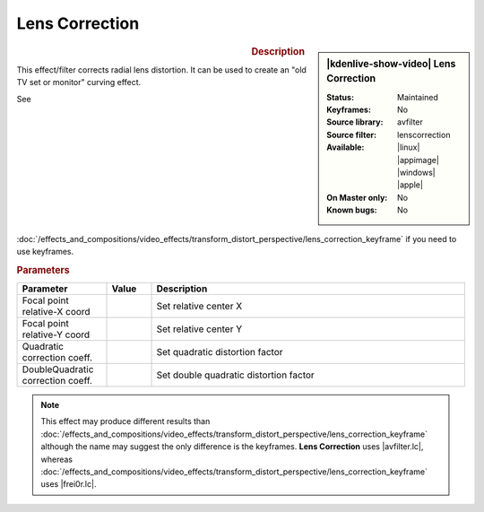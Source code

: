 .. meta::

   :description: Kdenlive Video Effects - Lens Correction
   :keywords: KDE, Kdenlive, video editor, help, learn, easy, effects, filter, video effects, transform, distort, perspective, lens correction

.. metadata-placeholder

   :authors: - Bernd Jordan (https://discuss.kde.org/u/berndmj)

   :license: Creative Commons License SA 4.0


.. |avfilter.lc| raw:: html

   <a href="https://www.mltframework.org/plugins/FilterAvfilter-lenscorrection/" target="_blank">avfilter.lenscorrection</a>

.. |frei0r.lc| raw:: html

   <a href="https://www.mltframework.org/plugins/FilterFrei0r-lenscorrection/" target="_blank">frei0r.lenscorrection</a>


Lens Correction
===============

.. figure:: /images/effects_and_compositions/kdenlive2304_effects-lens_correction.webp
   :width: 365px
   :figwidth: 365px
   :align: left
   :alt: kdenlive2304_effects-lens_correction

.. sidebar:: |kdenlive-show-video| Lens Correction

   :**Status**:
      Maintained
   :**Keyframes**:
      No
   :**Source library**:
      avfilter
   :**Source filter**:
      lenscorrection
   :**Available**:
      |linux| |appimage| |windows| |apple|
   :**On Master only**:
      No
   :**Known bugs**:
      No

.. rst-class:: clear-both


.. rubric:: Description

This effect/filter corrects radial lens distortion. It can be used to create an "old TV set or monitor" curving effect.

See :doc:`/effects_and_compositions/video_effects/transform_distort_perspective/lens_correction_keyframe` if you need to use keyframes.


.. rubric:: Parameters

.. list-table::
   :header-rows: 1
   :width: 100%
   :widths: 20 10 70
   :class: table-wrap

   * - Parameter
     - Value
     - Description
   * - Focal point relative-X coord
     - 
     - Set relative center X
   * - Focal point relative-Y coord
     - 
     - Set relative center Y
   * - Quadratic correction coeff.
     - 
     - Set quadratic distortion factor
   * - DoubleQuadratic correction coeff.
     - 
     - Set double quadratic distortion factor


.. note:: 
   This effect may produce different results than :doc:`/effects_and_compositions/video_effects/transform_distort_perspective/lens_correction_keyframe` although the name may suggest the only difference is the keyframes. **Lens Correction** uses |avfilter.lc|, whereas :doc:`/effects_and_compositions/video_effects/transform_distort_perspective/lens_correction_keyframe` uses |frei0r.lc|.


.. https://youtu.be/axQdm482Uto

.. https://youtu.be/cEwZzNRiVks
